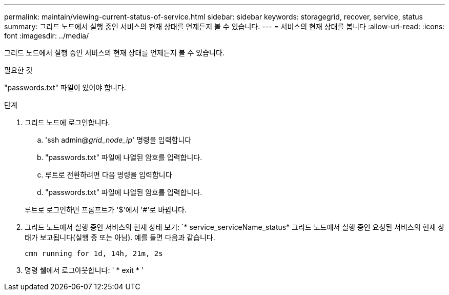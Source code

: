 ---
permalink: maintain/viewing-current-status-of-service.html 
sidebar: sidebar 
keywords: storagegrid, recover, service, status 
summary: 그리드 노드에서 실행 중인 서비스의 현재 상태를 언제든지 볼 수 있습니다. 
---
= 서비스의 현재 상태를 봅니다
:allow-uri-read: 
:icons: font
:imagesdir: ../media/


[role="lead"]
그리드 노드에서 실행 중인 서비스의 현재 상태를 언제든지 볼 수 있습니다.

.필요한 것
"passwords.txt" 파일이 있어야 합니다.

.단계
. 그리드 노드에 로그인합니다.
+
.. 'ssh admin@_grid_node_ip_' 명령을 입력합니다
.. "passwords.txt" 파일에 나열된 암호를 입력합니다.
.. 루트로 전환하려면 다음 명령을 입력합니다
.. "passwords.txt" 파일에 나열된 암호를 입력합니다.


+
루트로 로그인하면 프롬프트가 '$'에서 '#'로 바뀝니다.

. 그리드 노드에서 실행 중인 서비스의 현재 상태 보기: `* service_serviceName_status* 그리드 노드에서 실행 중인 요청된 서비스의 현재 상태가 보고됩니다(실행 중 또는 아님). 예를 들면 다음과 같습니다.
+
[listing]
----
cmn running for 1d, 14h, 21m, 2s
----
. 명령 쉘에서 로그아웃합니다: ' * exit * '

